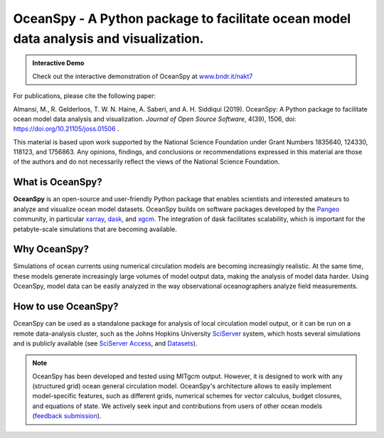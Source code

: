 .. _readme:

======================================================================================
OceanSpy - A Python package to facilitate ocean model data analysis and visualization.
======================================================================================

|OceanSpy|

|version| |conda forge| |docs| |CI| |pre-commit| |codecov| |black| |license| |doi| |JOSS| |binder|

.. admonition:: Interactive Demo

   Check out the interactive demonstration of OceanSpy at `www.bndr.it/nakt7 <https://bndr.it/nakt7>`_

For publications, please cite the following paper:  

Almansi, M., R. Gelderloos, T. W. N. Haine, A. Saberi, and A. H. Siddiqui (2019). OceanSpy: A Python package to facilitate ocean model data analysis and visualization. *Journal of Open Source Software*, 4(39), 1506, doi: https://doi.org/10.21105/joss.01506 .

This material is based upon work supported by the National Science Foundation under Grant Numbers 1835640, 124330, 118123, and 1756863. Any opinions, findings, and conclusions or recommendations expressed in this material are those of the authors and do not necessarily reflect the views of the National Science Foundation.

What is OceanSpy?
-----------------
**OceanSpy** is an open-source and user-friendly Python package that enables scientists and interested amateurs to analyze and visualize ocean model datasets. 
OceanSpy builds on software packages developed by the Pangeo_ community, in particular xarray_, dask_, and xgcm_. 
The integration of dask facilitates scalability, which is important for the petabyte-scale simulations that are becoming available. 

Why OceanSpy?
-------------
Simulations of ocean currents using numerical circulation models are becoming increasingly realistic.
At the same time, these models generate increasingly large volumes of model output data, making the analysis of model data harder.
Using OceanSpy, model data can be easily analyzed in the way observational oceanographers analyze field measurements.

How to use OceanSpy?
--------------------
OceanSpy can be used as a standalone package for analysis of local circulation model output, or it can be run on a remote data-analysis cluster, such as the Johns Hopkins University SciServer_ system, which hosts several simulations and is publicly available (see `SciServer Access`_, and `Datasets`_).

.. note::

   OceanSpy has been developed and tested using MITgcm output. However, it is designed to work with any (structured grid) ocean general circulation model. OceanSpy's architecture allows to easily implement model-specific features, such as different grids, numerical schemes for vector calculus, budget closures, and equations of state. We actively seek input and contributions from users of other ocean models (`feedback submission`_).




.. _Pangeo: http://pangeo-data.github.io
.. _xarray: http://xarray.pydata.org
.. _dask: https://dask.org
.. _xgcm: https://xgcm.readthedocs.io
.. _SciServer: http://www.sciserver.org
.. _`SciServer Access`: https://oceanspy.readthedocs.io/en/latest/sciserver.html
.. _Datasets: https://oceanspy.readthedocs.io/en/latest/datasets.html
.. _`feedback submission`: https://github.com/hainegroup/oceanspy/issues

.. |OceanSpy| image:: https://github.com/hainegroup/oceanspy/raw/master/docs/_static/oceanspy_logo_blue.png
   :alt: OceanSpy image
   :target: https://oceanspy.readthedocs.io

.. |version| image:: https://img.shields.io/pypi/v/oceanspy.svg?style=flat
    :alt: PyPI
    :target: https://pypi.python.org/pypi/oceanspy

.. |conda forge| image:: https://anaconda.org/conda-forge/oceanspy/badges/version.svg
   :alt: conda-forge
   :target: https://anaconda.org/conda-forge/oceanspy

.. |docs| image:: http://readthedocs.org/projects/oceanspy/badge/?version=latest
    :alt: Documentation
    :target: http://oceanspy.readthedocs.io/en/latest/?badge=latest

.. |CI| image:: https://img.shields.io/github/workflow/status/hainegroup/oceanspy/CI?logo=github
    :alt: CI
    :target: https://github.com/hainegroup/oceanspy/actions
    
.. |codecov| image:: https://codecov.io/github/hainegroup/oceanspy/coverage.svg?branch=master
    :alt: Coverage
    :target: https://codecov.io/github/hainegroup/oceanspy?branch=master

.. |black| image:: https://img.shields.io/badge/code%20style-black-000000.svg
    :alt: black
    :target: https://github.com/psf/black

.. |license| image:: https://img.shields.io/github/license/mashape/apistatus.svg
   :alt: License
   :target: https://github.com/hainegroup/oceanspy
   
.. |doi| image:: https://zenodo.org/badge/DOI/10.5281/zenodo.3270646.svg
   :alt: doi
   :target: https://doi.org/10.5281/zenodo.3270646
   
.. |JOSS| image:: http://joss.theoj.org/papers/10.21105/joss.01506/status.svg
   :alt: JOSS
   :target: https://doi.org/10.21105/joss.01506

.. |binder| image:: https://mybinder.org/badge_logo.svg
   :alt: binder
   :target: https://mybinder.org/v2/gh/hainegroup/oceanspy.git/master?filepath=binder

.. |pre-commit| image:: https://results.pre-commit.ci/badge/github/hainegroup/oceanspy/master.svg
   :target: https://results.pre-commit.ci/latest/github/hainegroup/oceanspy/master
   :alt: pre-commit.ci status
